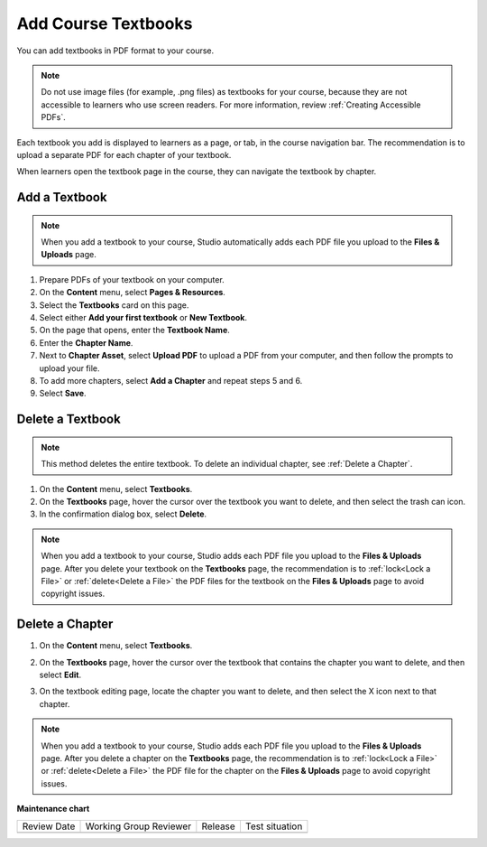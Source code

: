 .. _Add Course Textbooks:

Add Course Textbooks
######################

.. tags:: educator, how-to

You can add textbooks in PDF format to your course.

.. note::
   Do not use image files (for example, .png files) as textbooks for your
   course, because they are not accessible to learners who use screen readers.
   For more information, review :ref:`Creating Accessible PDFs`.

Each textbook you add is displayed to learners as a page, or tab, in the
course navigation bar. The recommendation is to upload a separate PDF for each
chapter of your textbook.

When learners open the textbook page in the course, they can navigate
the textbook by chapter.

.. _Add a Textbook:

Add a Textbook
*****************

.. note::
   When you add a textbook to your course, Studio automatically adds each PDF
   file you upload to the **Files & Uploads** page.

#. Prepare PDFs of your textbook on your computer.

#. On the **Content** menu, select **Pages & Resources**.

#. Select the **Textbooks** card on this page.

#. Select either **Add your first textbook** or **New Textbook**.

#. On the page that opens, enter the **Textbook Name**.

#. Enter the **Chapter Name**.

#. Next to **Chapter Asset**, select **Upload PDF** to upload a PDF from your
   computer, and then follow the prompts to upload your file.

#. To add more chapters, select **Add a Chapter** and repeat steps 5 and 6.

#. Select **Save**.

.. _Delete a Textbook:

Delete a Textbook
*****************

.. note::
   This method deletes the entire textbook. To delete an individual chapter,
   see :ref:`Delete a Chapter`.

#. On the **Content** menu, select **Textbooks**.

#. On the **Textbooks** page, hover the cursor over the textbook you want
   to delete, and then select the trash can icon.

#. In the confirmation dialog box, select **Delete**.

.. note::
   When you add a textbook to your course, Studio adds each PDF file you
   upload to the **Files & Uploads** page. After you delete your textbook on
   the **Textbooks** page, the recommendation is to :ref:`lock<Lock a
   File>` or :ref:`delete<Delete a File>` the PDF files for the textbook on
   the **Files & Uploads** page to avoid copyright issues.

.. _Delete a Chapter:

Delete a Chapter
*****************

#. On the **Content** menu, select **Textbooks**.

#. On the **Textbooks** page, hover the cursor over the textbook that contains
   the chapter you want to delete, and then select **Edit**.

#. On the textbook editing page, locate the chapter you want to delete,
   and then select the X icon next to that chapter.

   .. image:: /_images/educator_how_tos/DeleteChapter.png
	:width: 500
	:alt: Textbook editing page with a callout for the X icon

.. note::
   When you add a textbook to your course, Studio adds each PDF file you
   upload to the **Files & Uploads** page. After you delete a chapter on the
   **Textbooks** page, the recommendation is to :ref:`lock<Lock a
   File>` or :ref:`delete<Delete a File>` the PDF file for the chapter on the
   **Files & Uploads** page to avoid copyright issues.


.. seealso::
 

 :ref:`Add Course Textbooks` (how to)

**Maintenance chart**

+--------------+-------------------------------+----------------+--------------------------------+
| Review Date  | Working Group Reviewer        |   Release      |Test situation                  |
+--------------+-------------------------------+----------------+--------------------------------+
|              |                               |                |                                |
+--------------+-------------------------------+----------------+--------------------------------+
